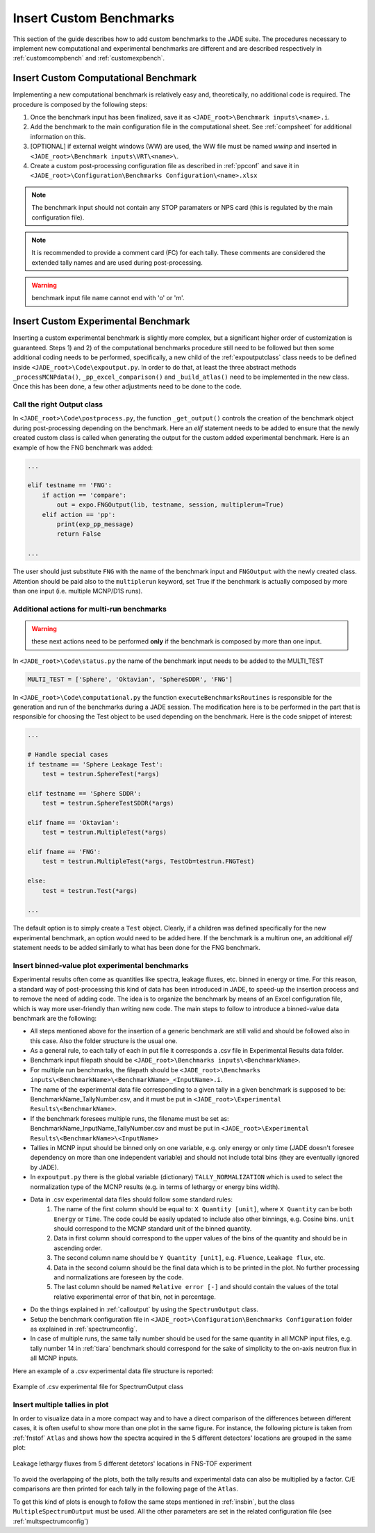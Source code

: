 ########################
Insert Custom Benchmarks
########################

This section of the guide describes how to add custom benchmarks to the JADE suite. The procedures
necessary to implement new computational and experimental benchmarks are different and are
described respectively in :ref:`customcompbench` and :ref:`customexpbench`.

.. _customcompbench:

Insert Custom Computational Benchmark
=====================================
Implementing a new computational benchmark is relatively easy and, theoretically, no additional
code is required. The procedure is composed by the following steps:

#. Once the benchmark input has been finalized, save it as ``<JADE_root>\Benchmark inputs\<name>.i``. 
#. Add the benchmark to the main configuration file in the computational sheet. See :ref:`compsheet`
   for additional information on this.
#. [OPTIONAL] if external weight windows (WW) are used, the WW file must be named *wwinp* and inserted in
   ``<JADE_root>\Benchmark inputs\VRT\<name>\``.
#. Create a custom post-processing configuration file as described in :ref:`ppconf` and save it in
   ``<JADE_root>\Configuration\Benchmarks Configuration\<name>.xlsx``

.. note::
    The benchmark input should not contain any STOP paramaters or NPS card (this is regulated by the
    main configuration file).
.. note::
    It is recommended to provide a comment card (FC) for each tally. These comments are considered the
    extended tally names and are used during post-processing.
.. warning::
    benchmark input file name cannot end with 'o' or 'm'.

.. _customexpbench:

Insert Custom Experimental Benchmark
====================================
Inserting a custom experimental benchmark is slightly more complex, but a significant higher order
of customization is guaranteed.
Steps 1) and 2) of the computational benchmarks procedure still need to be followed but then some
additional coding needs to be performed, specifically, a new child of the :ref:`expoutputclass`
class needs to be defined inside ``<JADE_root>\Code\expoutput.py``.
In order to do that, at least the three abstract methods ``_processMCNPdata()``, ``_pp_excel_comparison()``
and ``_build_atlas()`` need to be implemented in the new class.
Once this has been done, a few other adjustments need to be done to the code.

.. _calloutput:

Call the right Output class
---------------------------
In ``<JADE_root>\Code\postprocess.py``, the function ``_get_output()`` controls the creation of the
benchmark object during post-processing depending on the benchmark. Here an *elif* statement needs
to be added to ensure that the newly created custom class is called when generating the output for
the custom added experimental benchmark. Here is an example of how the FNG benchmark was added:

.. code-block:: python

    ...

    elif testname == 'FNG':
        if action == 'compare':
            out = expo.FNGOutput(lib, testname, session, multiplerun=True)
        elif action == 'pp':
            print(exp_pp_message)
            return False
    
    ...

The user should just substitute ``FNG`` with the name of the benchmark input and ``FNGOutput`` with
the newly created class. Attention should be paid also to the ``multiplerun`` keyword, set True if
the benchmark is actually composed by more than one input (i.e. multiple MCNP/D1S runs).

Additional actions for multi-run benchmarks
-------------------------------------------
.. warning::
    these next actions need to be performed **only** if the benchmark is composed by more than one input.

In ``<JADE_root>\Code\status.py`` the name of the benchmark input needs to be added to the MULTI_TEST

.. code-block:: python

    MULTI_TEST = ['Sphere', 'Oktavian', 'SphereSDDR', 'FNG']

In ``<JADE_root>\Code\computational.py`` the function ``executeBenchmarksRoutines`` is responsible for
the generation and run of the benchmarks during a JADE session. The modification here is to be performed
in the part that is responsible for choosing the Test object to be used depending on the benchmark.
Here is the code snippet of interest: 

.. code-block:: python

    ...

    # Handle special cases
    if testname == 'Sphere Leakage Test':
        test = testrun.SphereTest(*args)

    elif testname == 'Sphere SDDR':
        test = testrun.SphereTestSDDR(*args)

    elif fname == 'Oktavian':
        test = testrun.MultipleTest(*args)

    elif fname == 'FNG':
        test = testrun.MultipleTest(*args, TestOb=testrun.FNGTest)

    else:
        test = testrun.Test(*args)
    
    ...

The default option is to simply create a ``Test`` object. Clearly, if a children was defined
specifically for the new experimental benchmark, an option would need to be added here.
If the benchmark is a multirun one, an additional *elif* statement needs to be added similarly
to what has been done for the FNG benchmark.

.. _insbin:
Insert binned-value plot experimental benchmarks
------------------------------------------------
Experimental results often come as quantities like spectra, leakage fluxes, etc.
binned in energy or time. For this reason, a standard way of post-processing this kind
of data has been introduced in JADE, to speed-up the insertion process and to remove the need 
of adding code. The idea is to organize the benchmark by means of an Excel configuration file,
which is way more user-friendly than writing new code. The main steps to follow to
introduce a binned-value data benchmark are the following:

* All steps mentioned above for the insertion of a generic benchmark are still valid
  and should be followed also in this case. Also the folder structure is the usual one.
* As a general rule, to each tally of each in put file it corresponds a .csv file in Experimental Results
  data folder.
* Benchmark input filepath should be ``<JADE_root>\Benchmarks inputs\<BenchmarkName>``.
* For multiple run benchmarks, the filepath should be ``<JADE_root>\Benchmarks inputs\<BenchmarkName>\<BenchmarkName>_<InputName>.i``.
* The name of the experimental data file corresponding to a given tally in a given benchmark
  is supposed to be: BenchmarkName_TallyNumber.csv, and it must be put in
  ``<JADE_root>\Experimental Results\<BenchmarkName>``.
* If the benchmark foresees multiple runs, the filename must be set as: BenchmarkName_InputName_TallyNumber.csv
  and must be put in ``<JADE_root>\Experimental Results\<BenchmarkName>\<InputName>``
* Tallies in MCNP input should be binned only on one variable, e.g. only energy or
  only time (JADE doesn't foresee dependency on more than one independent variable)
  and should not include total bins (they are eventually ignored by JADE).
* In ``expoutput.py`` there is the global variable (dictionary) ``TALLY_NORMALIZATION`` which
  is used to select the normalization type of the MCNP results (e.g. in terms of
  lethargy or energy bins width).
* Data in .csv experimental data files should follow some standard rules:
    #. The name of the first column should be equal to: ``X Quantity [unit]``, where 
       ``X Quantity`` can be both ``Energy`` or ``Time``. The code could be easily
       updated to include also other binnings, e.g. Cosine bins. ``unit`` should correspond
       to the MCNP standard unit of the binned quantity.
    #. Data in first column should correspond to the upper values of the bins of the quantity
       and should be in ascending order.
    #. The second column name should be ``Y Quantity [unit]``, e.g. ``Fluence``, ``Leakage flux``, etc.
    #. Data in the second column should be the final data which is to be printed
       in the plot. No further processing and normalizations are foreseen by the code.
    #. The last column should be named ``Relative error [-]`` and should contain 
       the values of the total relative experimental error of that bin, not in percentage.
* Do the things explained in :ref:`calloutput` by using the ``SpectrumOutput`` class.
* Setup the benchmark configuration file in ``<JADE_root>\Configuration\Benchmarks Configuration`` folder
  as explained in :ref:`spectrumconfig`.
* In case of multiple runs, the same tally number should be used for the same quantity in all
  MCNP input files, e.g. tally number 14 in :ref:`tiara` benchmark should correspond
  for the sake of simplicity to the on-axis neutron flux in all MCNP inputs.

Here an example of a .csv experimental data file structure is reported:

.. figure:: /img/dev_guide/Example_exp_data.PNG
    :width: 600
    :align: center
    
    Example of .csv experimental file for SpectrumOutput class

.. _insbinmul:

Insert multiple tallies in plot
------------------------------------------------
In order to visualize data in a more compact way and to have a direct comparison of
the differences between different cases, it is often useful to show more than one 
plot in the same figure. For instance, the following picture is taken from :ref:`fnstof` ``Atlas``
and shows how the spectra acquired in the 5 different detectors' locations are grouped
in the same plot: 

.. figure:: /img/dev_guide/FNS-TOF_atlas.jpg
    :width: 600
    :align: center

    Leakage lethargy fluxes from 5 different detetors' locations in FNS-TOF experiment

To avoid the overlapping of the plots, both the tally results and experimental data
can also be multiplied by a factor. C/E comparisons are then printed for each tally
in the following page of the ``Atlas``.

To get this kind of plots is enough to follow the same steps mentioned in :ref:`insbin`,
but the class ``MultipleSpectrumOutput`` must be used. All the other parameters are set in
the related configuration file (see :ref:`multspectrumconfig`)